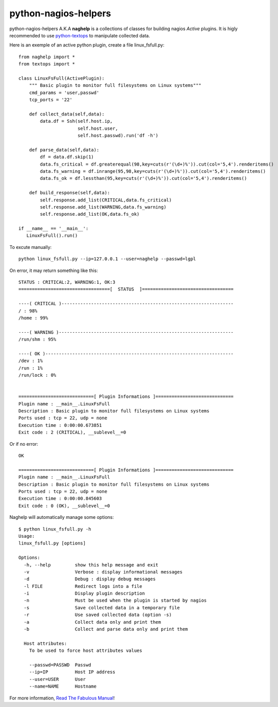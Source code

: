 =====================
python-nagios-helpers
=====================

python-nagios-helpers A.K.A **naghelp** is a collections of classes for building
nagios *Active* plugins. It is higly recommended to use
`python-textops <http://python-textops.readthedocs.org>`_ to manipulate
collected data. 

Here is an exemple of an active python plugin, create a file linux_fsfull.py::

   from naghelp import *
   from textops import *

   class LinuxFsFull(ActivePlugin):
       """ Basic plugin to monitor full filesystems on Linux systems"""
       cmd_params = 'user,passwd'
       tcp_ports = '22'

       def collect_data(self,data):
           data.df = Ssh(self.host.ip,
                         self.host.user,
                         self.host.passwd).run('df -h')

       def parse_data(self,data):
           df = data.df.skip(1)
           data.fs_critical = df.greaterequal(98,key=cuts(r'(\d+)%')).cut(col='5,4').renderitems()
           data.fs_warning = df.inrange(95,98,key=cuts(r'(\d+)%')).cut(col='5,4').renderitems()
           data.fs_ok = df.lessthan(95,key=cuts(r'(\d+)%')).cut(col='5,4').renderitems()

       def build_response(self,data):
           self.response.add_list(CRITICAL,data.fs_critical)
           self.response.add_list(WARNING,data.fs_warning)
           self.response.add_list(OK,data.fs_ok)

   if __name__ == '__main__':
      LinuxFsFull().run()

To excute manually::

   python linux_fsfull.py --ip=127.0.0.1 --user=naghelp --passwd=lgpl

On error, it may return something like this::

   STATUS : CRITICAL:2, WARNING:1, OK:3
   ==================================[  STATUS  ]==================================

   ----( CRITICAL )----------------------------------------------------------------
   / : 98%
   /home : 99%

   ----( WARNING )-----------------------------------------------------------------
   /run/shm : 95%

   ----( OK )----------------------------------------------------------------------
   /dev : 1%
   /run : 1%
   /run/lock : 0%


   ============================[ Plugin Informations ]=============================
   Plugin name : __main__.LinuxFsFull
   Description : Basic plugin to monitor full filesystems on Linux systems
   Ports used : tcp = 22, udp = none
   Execution time : 0:00:00.673851
   Exit code : 2 (CRITICAL), __sublevel__=0

Or if no error::

   OK

   ============================[ Plugin Informations ]=============================
   Plugin name : __main__.LinuxFsFull
   Description : Basic plugin to monitor full filesystems on Linux systems
   Ports used : tcp = 22, udp = none
   Execution time : 0:00:00.845603
   Exit code : 0 (OK), __sublevel__=0

Naghelp will automatically manage some options::

   $ python linux_fsfull.py -h
   Usage:
   linux_fsfull.py [options]

   Options:
     -h, --help         show this help message and exit
     -v                 Verbose : display informational messages
     -d                 Debug : display debug messages
     -l FILE            Redirect logs into a file
     -i                 Display plugin description
     -n                 Must be used when the plugin is started by nagios
     -s                 Save collected data in a temporary file
     -r                 Use saved collected data (option -s)
     -a                 Collect data only and print them
     -b                 Collect and parse data only and print them

     Host attributes:
       To be used to force host attributes values

       --passwd=PASSWD  Passwd
       --ip=IP          Host IP address
       --user=USER      User
       --name=NAME      Hostname


For more information,
`Read The Fabulous Manual <http://python-nagios-helpers.readthedocs.org>`_!
